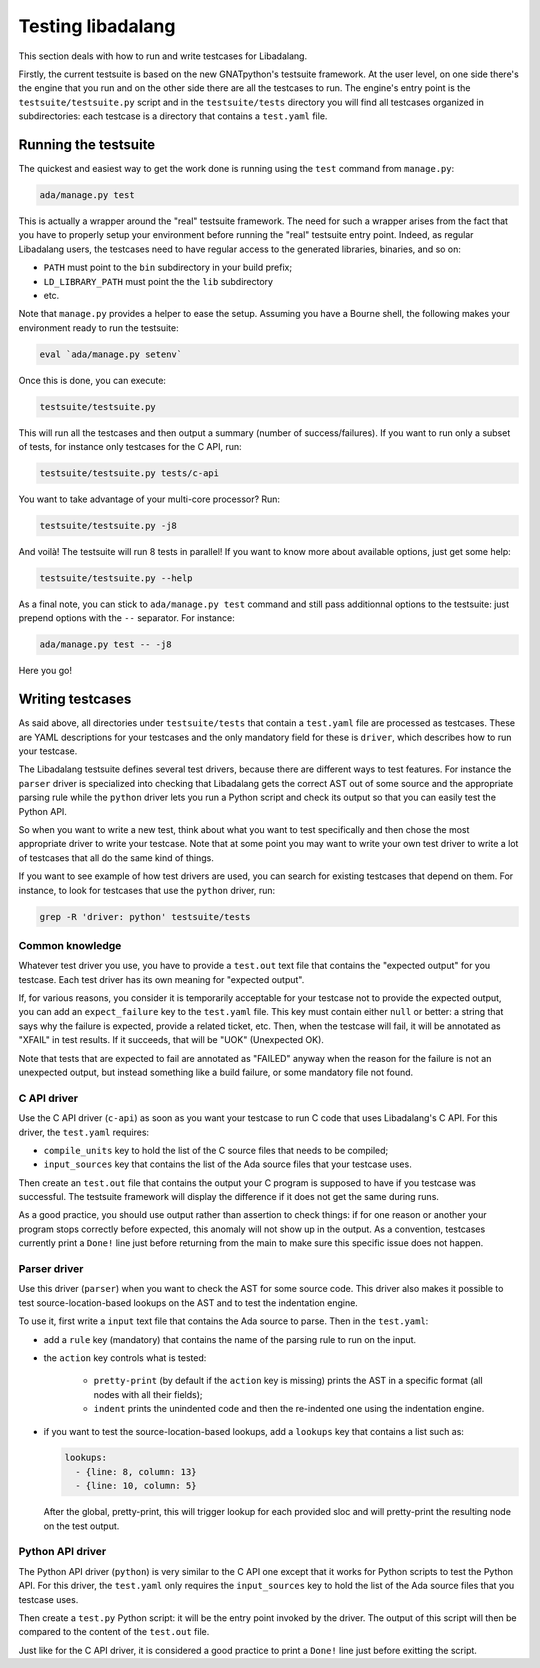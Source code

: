 ##################
Testing libadalang
##################

This section deals with how to run and write testcases for Libadalang.

Firstly, the current testsuite is based on the new GNATpython's testsuite
framework. At the user level, on one side there's the engine that you run and
on the other side there are all the testcases to run. The engine's entry point
is the ``testsuite/testsuite.py`` script and in the ``testsuite/tests``
directory you will find all testcases organized in subdirectories: each
testcase is a directory that contains a ``test.yaml`` file.


*********************
Running the testsuite
*********************

The quickest and easiest way to get the work done is running using the ``test``
command from ``manage.py``:

.. code-block:: shell

    ada/manage.py test

This is actually a wrapper around the "real" testsuite framework. The need for
such a wrapper arises from the fact that you have to properly setup your
environment before running the "real" testsuite entry point.  Indeed, as
regular Libadalang users, the testcases need to have regular access to the
generated libraries, binaries, and so on:

* ``PATH`` must point to the ``bin`` subdirectory in your build prefix;
* ``LD_LIBRARY_PATH`` must point the the ``lib`` subdirectory
* etc.

Note that ``manage.py`` provides a helper to ease the setup. Assuming you have
a Bourne shell, the following makes your environment ready to run the
testsuite:

.. code-block:: shell

    eval `ada/manage.py setenv`

Once this is done, you can execute:

.. code-block:: shell

    testsuite/testsuite.py

This will run all the testcases and then output a summary (number of
success/failures). If you want to run only a subset of tests, for instance only
testcases for the C API, run:

.. code-block:: shell

    testsuite/testsuite.py tests/c-api

You want to take advantage of your multi-core processor? Run:

.. code-block:: shell

    testsuite/testsuite.py -j8

And voilà! The testsuite will run 8 tests in parallel! If you want to know more
about available options, just get some help:

.. code-block:: shell

    testsuite/testsuite.py --help

As a final note, you can stick to ``ada/manage.py test`` command and still pass
additionnal options to the testsuite: just prepend options with the ``--``
separator. For instance:

.. code-block:: shell

    ada/manage.py test -- -j8

Here you go!


*****************
Writing testcases
*****************

As said above, all directories under ``testsuite/tests`` that contain a
``test.yaml`` file are processed as testcases. These are YAML descriptions for
your testcases and the only mandatory field for these is ``driver``, which
describes how to run your testcase.

The Libadalang testsuite defines several test drivers, because there are
different ways to test features. For instance the ``parser`` driver is
specialized into checking that Libadalang gets the correct AST out of some
source and the appropriate parsing rule while the ``python`` driver lets you
run a Python script and check its output so that you can easily test the Python
API.

So when you want to write a new test, think about what you want to test
specifically and then chose the most appropriate driver to write your testcase.
Note that at some point you may want to write your own test driver to write a
lot of testcases that all do the same kind of things.

If you want to see example of how test drivers are used, you can search for
existing testcases that depend on them. For instance, to look for testcases
that use the ``python`` driver, run:

.. code-block:: shell

    grep -R 'driver: python' testsuite/tests

Common knowledge
================

Whatever test driver you use, you have to provide a ``test.out`` text file that
contains the "expected output" for you testcase. Each test driver has its own
meaning for "expected output".

If, for various reasons, you consider it is temporarily acceptable for your
testcase not to provide the expected output, you can add an ``expect_failure``
key to the ``test.yaml`` file. This key must contain either ``null`` or better:
a string that says why the failure is expected, provide a related ticket, etc.
Then, when the testcase will fail, it will be annotated as "XFAIL" in test
results. If it succeeds, that will be "UOK" (Unexpected OK).

Note that tests that are expected to fail are annotated as "FAILED" anyway when
the reason for the failure is not an unexpected output, but instead something
like a build failure, or some mandatory file not found.

C API driver
============

Use the C API driver (``c-api``) as soon as you want your testcase to run C
code that uses Libadalang's C API. For this driver, the ``test.yaml`` requires:

* ``compile_units`` key to hold the list of the C source files that needs to be
  compiled;

* ``input_sources`` key that contains the list of the Ada source files that
  your testcase uses.

Then create an ``test.out`` file that contains the output your C program is
supposed to have if you testcase was successful. The testsuite framework will
display the difference if it does not get the same during runs.

As a good practice, you should use output rather than assertion to check
things: if for one reason or another your program stops correctly before
expected, this anomaly will not show up in the output. As a convention,
testcases currently print a ``Done!`` line just before returning from the main
to make sure this specific issue does not happen.

Parser driver
=============

Use this driver (``parser``) when you want to check the AST for some source
code. This driver also makes it possible to test source-location-based lookups
on the AST and to test the indentation engine.

To use it, first write a ``input`` text file that contains the Ada source to
parse. Then in the ``test.yaml``:

* add a ``rule`` key (mandatory) that contains the name of the parsing rule to
  run on the input.

* the ``action`` key controls what is tested:

    * ``pretty-print`` (by default if the ``action`` key is missing) prints the
      AST in a specific format (all nodes with all their fields);
    * ``indent`` prints the unindented code and then the re-indented one using
      the indentation engine.

* if you want to test the source-location-based lookups, add a ``lookups`` key
  that contains a list such as:

  .. code-block:: yaml

      lookups:
        - {line: 8, column: 13}
        - {line: 10, column: 5}

  After the global, pretty-print, this will trigger lookup for each provided
  sloc and will pretty-print the resulting node on the test output.

Python API driver
=================

The Python API driver (``python``) is very similar to the C API one except that
it works for Python scripts to test the Python API. For this driver, the
``test.yaml`` only requires the ``input_sources`` key to hold the list of the
Ada source files that you testcase uses.

Then create a ``test.py`` Python script: it will be the entry point invoked by
the driver. The output of this script will then be compared to the content of
the ``test.out`` file.

Just like for the C API driver, it is considered a good practice to print a
``Done!`` line just before exitting the script.
